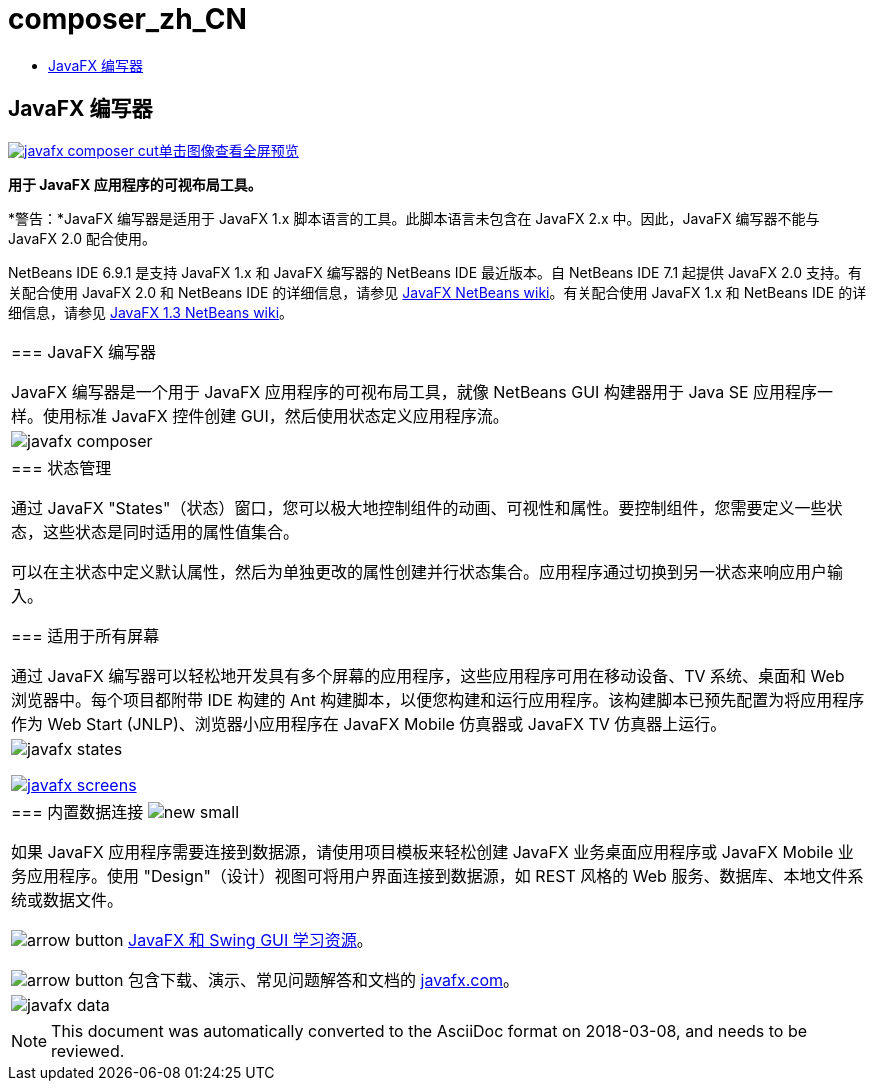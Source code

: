 // 
//     Licensed to the Apache Software Foundation (ASF) under one
//     or more contributor license agreements.  See the NOTICE file
//     distributed with this work for additional information
//     regarding copyright ownership.  The ASF licenses this file
//     to you under the Apache License, Version 2.0 (the
//     "License"); you may not use this file except in compliance
//     with the License.  You may obtain a copy of the License at
// 
//       http://www.apache.org/licenses/LICENSE-2.0
// 
//     Unless required by applicable law or agreed to in writing,
//     software distributed under the License is distributed on an
//     "AS IS" BASIS, WITHOUT WARRANTIES OR CONDITIONS OF ANY
//     KIND, either express or implied.  See the License for the
//     specific language governing permissions and limitations
//     under the License.
//

= composer_zh_CN
:jbake-type: page
:jbake-tags: oldsite, needsreview
:jbake-status: published
:keywords: Apache NetBeans  composer_zh_CN
:description: Apache NetBeans  composer_zh_CN
:toc: left
:toc-title:

== JavaFX 编写器

link:../../images_www/v6/9/screenshots/javafx-composer.png[image:javafx-composer-cut.png[][font-11]#单击图像查看全屏预览#]

*用于 JavaFX 应用程序的可视布局工具。*

*警告：*JavaFX 编写器是适用于 JavaFX 1.x 脚本语言的工具。此脚本语言未包含在 JavaFX 2.x 中。因此，JavaFX 编写器不能与 JavaFX 2.0 配合使用。

NetBeans IDE 6.9.1 是支持 JavaFX 1.x 和 JavaFX 编写器的 NetBeans IDE 最近版本。自 NetBeans IDE 7.1 起提供 JavaFX 2.0 支持。有关配合使用 JavaFX 2.0 和 NetBeans IDE 的详细信息，请参见 link:http://wiki.netbeans.org/JavaFX[JavaFX NetBeans wiki]。有关配合使用 JavaFX 1.x 和 NetBeans IDE 的详细信息，请参见 link:http://wiki.netbeans.org/JavaFX1.3[JavaFX 1.3 NetBeans wiki]。

|===
|=== JavaFX 编写器

JavaFX 编写器是一个用于 JavaFX 应用程序的可视布局工具，就像 NetBeans GUI 构建器用于 Java SE 应用程序一样。使用标准 JavaFX 控件创建 GUI，然后使用状态定义应用程序流。

 |

image:javafx-composer.png[]

 

|=== 状态管理

通过 JavaFX "States"（状态）窗口，您可以极大地控制组件的动画、可视性和属性。要控制组件，您需要定义一些状态，这些状态是同时适用的属性值集合。

可以在主状态中定义默认属性，然后为单独更改的属性创建并行状态集合。应用程序通过切换到另一状态来响应用户输入。


=== 适用于所有屏幕

通过 JavaFX 编写器可以轻松地开发具有多个屏幕的应用程序，这些应用程序可用在移动设备、TV 系统、桌面和 Web 浏览器中。每个项目都附带 IDE 构建的 Ant 构建脚本，以便您构建和运行应用程序。该构建脚本已预先配置为将应用程序作为 Web Start (JNLP)、浏览器小应用程序在 JavaFX Mobile 仿真器或 JavaFX TV 仿真器上运行。

 |

image:javafx-states.png[]

link:http://www.javafx.com/[image:javafx-screens.png[]]

 

|=== 内置数据连接 image:new_small.gif[]

如果 JavaFX 应用程序需要连接到数据源，请使用项目模板来轻松创建 JavaFX 业务桌面应用程序或 JavaFX Mobile 业务应用程序。使用 "Design"（设计）视图可将用户界面连接到数据源，如 REST 风格的 Web 服务、数据库、本地文件系统或数据文件。


image:arrow-button.gif[] link:https://netbeans.org/kb/trails/matisse.html[JavaFX 和 Swing GUI 学习资源]。

image:arrow-button.gif[] 包含下载、演示、常见问题解答和文档的 link:http://www.javafx.com/[javafx.com]。

 |

image:javafx-data.png[]

 
|===



NOTE: This document was automatically converted to the AsciiDoc format on 2018-03-08, and needs to be reviewed.

